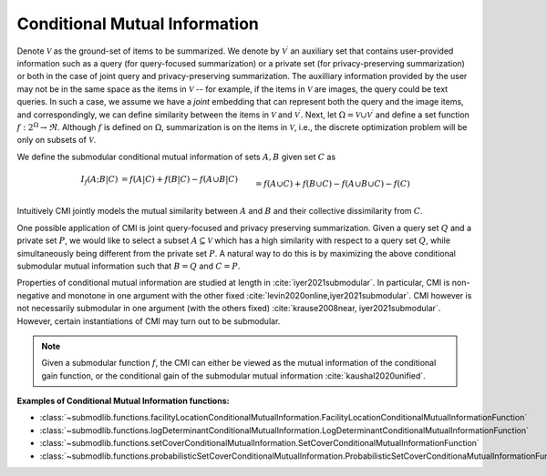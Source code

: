 .. _functions.conditional-mutual-information:

Conditional Mutual Information
==============================

Denote :math:`\mathcal{V}` as the ground-set of items to be summarized. We denote by :math:`\mathcal{V}^{\prime}` an auxiliary set that contains user-provided information such as a query (for query-focused summarization) or a private set (for privacy-preserving summarization) or both in the case of joint query and privacy-preserving summarization. The auxilliary information provided by the user may not be in the same space as the items in :math:`\mathcal{V}` -- for example, if the items in :math:`\mathcal{V}` are images, the query could be text queries. In such a case, we assume we have a *joint* embedding that can represent both the query and the image items, and correspondingly, we can define similarity between the items in :math:`\mathcal{V}` and :math:`\mathcal{V}^{\prime}`. Next, let :math:`\Omega  = \mathcal{V} \cup \mathcal{V}^{\prime}` and define a set function :math:`f: 2^{\Omega} \rightarrow \Re`. Although :math:`f` is defined on :math:`\Omega`, summarization is on the items in :math:`\mathcal{V}`, i.e., the discrete optimization problem will be only on subsets of :math:`\mathcal{V}`.

We define the submodular conditional mutual information of sets :math:`A,B` given set :math:`C` as 

.. math::
		I_f(A; B | C) &= f(A | C) + f(B | C) - f(A \cup B | C) \\&= f(A \cup C) + f(B \cup C) - f(A \cup B \cup C) - f(C)

Intuitively CMI jointly models the mutual similarity between :math:`A` and :math:`B` and their collective dissimilarity from :math:`C`. 

One possible application of CMI is joint query-focused and privacy preserving summarization. Given a query set :math:`Q` and a private set :math:`P`, we would like to select a subset :math:`A \subseteq \mathcal{V}` which has a high similarity with respect to a query set :math:`Q`, while simultaneously being different from the private set :math:`P`. A natural way to do this is by maximizing the above conditional submodular mutual information such that :math:`B=Q` and :math:`C=P`.

Properties of conditional mutual information are studied at length in :cite:`iyer2021submodular`. In particular, CMI is non-negative and monotone in one argument with the other fixed :cite:`levin2020online,iyer2021submodular`. CMI however is not necessarily submodular in one argument (with the others fixed) :cite:`krause2008near, iyer2021submodular`. However, certain instantiations of CMI may turn out to be submodular.

.. note::
		Given a submodular function :math:`f`, the CMI can either be viewed as the mutual information of the conditional gain function, or the conditional gain of the submodular mutual information :cite:`kaushal2020unified`.

**Examples of Conditional Mutual Information functions:**

- :class:`~submodlib.functions.facilityLocationConditionalMutualInformation.FacilityLocationConditionalMutualInformationFunction`
- :class:`~submodlib.functions.logDeterminantConditionalMutualInformation.LogDeterminantConditionalMutualInformationFunction`
- :class:`~submodlib.functions.setCoverConditionalMutualInformation.SetCoverConditionalMutualInformationFunction`
- :class:`~submodlib.functions.probabilisticSetCoverConditionalMutualInformation.ProbabilisticSetCoverConditionaMutualInformationFunction`
